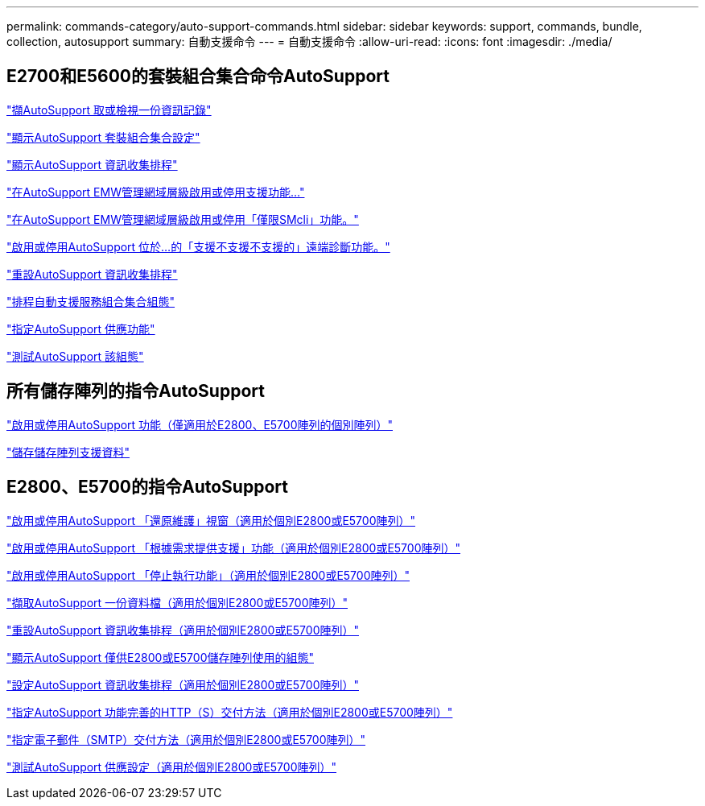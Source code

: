 ---
permalink: commands-category/auto-support-commands.html 
sidebar: sidebar 
keywords: support, commands, bundle, collection, autosupport 
summary: 自動支援命令 
---
= 自動支援命令
:allow-uri-read: 
:icons: font
:imagesdir: ./media/




== E2700和E5600的套裝組合集合命令AutoSupport

link:../commands-a-z/smcli-autosupportlog.html["擷AutoSupport 取或檢視一份資訊記錄"]

link:../commands-a-z/smcli-autosupportconfig-show.html["顯示AutoSupport 套裝組合集合設定"]

link:../commands-a-z/smcli-autosupportschedule-show.html["顯示AutoSupport 資訊收集排程"]

link:../commands-a-z/smcli-enable-autosupportfeature.html["在AutoSupport EMW管理網域層級啟用或停用支援功能..."]

link:../commands-a-z/smcli-enable-disable-autosupportondemand.html["在AutoSupport EMW管理網域層級啟用或停用「僅限SMcli」功能。"]

link:../commands-a-z/smcli-enable-disable-autosupportremotediag.html["啟用或停用AutoSupport 位於...的「支援不支援不支援的」遠端診斷功能。"]

link:../commands-a-z/smcli-autosupportschedule-reset.html["重設AutoSupport 資訊收集排程"]

link:../commands-a-z/smcli-supportbundle-schedule.html["排程自動支援服務組合集合組態"]

link:../commands-a-z/smcli-autosupportconfig.html["指定AutoSupport 供應功能"]

link:../commands-a-z/smcli-autosupportconfig-test.html["測試AutoSupport 該組態"]



== 所有儲存陣列的指令AutoSupport

link:../commands-a-z/enable-or-disable-autosupport-individual-arrays.html["啟用或停用AutoSupport 功能（僅適用於E2800、E5700陣列的個別陣列）"]

link:../commands-a-z/save-storagearray-supportdata.html["儲存儲存陣列支援資料"]



== E2800、E5700的指令AutoSupport

link:../commands-a-z/set-storagearray-autosupportmaintenancewindow.html["啟用或停用AutoSupport 「還原維護」視窗（適用於個別E2800或E5700陣列）"]

link:../commands-a-z/set-storagearray-autosupportondemand.html["啟用或停用AutoSupport 「根據需求提供支援」功能（適用於個別E2800或E5700陣列）"]

link:../commands-a-z/set-storagearray-autosupportremotediag.html["啟用或停用AutoSupport 「停止執行功能」（適用於個別E2800或E5700陣列）"]

link:../commands-a-z/save-storagearray-autosupport-log.html["擷取AutoSupport 一份資料檔（適用於個別E2800或E5700陣列）"]

link:../commands-a-z/reset-storagearray-autosupport-schedule.html["重設AutoSupport 資訊收集排程（適用於個別E2800或E5700陣列）"]

link:../commands-a-z/show-storagearray-autosupport.html["顯示AutoSupport 僅供E2800或E5700儲存陣列使用的組態"]

link:../commands-a-z/set-storagearray-autosupport-schedule.html["設定AutoSupport 資訊收集排程（適用於個別E2800或E5700陣列）"]

link:../commands-a-z/set-autosupport-https-delivery-method-e2800-e5700.html["指定AutoSupport 功能完善的HTTP（S）交付方法（適用於個別E2800或E5700陣列）"]

link:../commands-a-z/set-email-smtp-delivery-method-e2800-e5700.html["指定電子郵件（SMTP）交付方法（適用於個別E2800或E5700陣列）"]

link:../commands-a-z/start-storagearray-autosupport-deliverytest.html["測試AutoSupport 供應設定（適用於個別E2800或E5700陣列）"]

